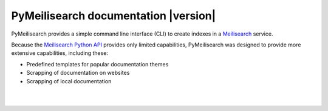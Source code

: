 PyMeilisearch documentation |version|
#####################################

PyMeilisearch provides a simple command line interface (CLI) to create
indexes in a `Meilisearch <https://www.meilisearch.com/>`_ service.

Because the `Meilisearch Python API <https://github.com/meilisearch/meilisearch-python>`_
provides only limited capabilities, PyMeilisearch was designed to provide more
extensive capabilities, including these:

- Predefined templates for popular documentation themes
- Scrapping of documentation on websites
- Scrapping of local documentation


.. raw:: html
    :file: _static/search.html

|
|

.. grid:: 2

    .. grid-item-card:: Getting started :fa:`person-running`
        :link: getting-started/index
        :link-type: doc

        Learn how to install PyMeilisearch and start a local instance
        either from the command line or from an image in a Docker
        container.

    .. grid-item-card:: User guide :fa:`book-open-reader`
        :link: user-guide/index
        :link-type: doc

        Learn how to use PyMeilisearch to scrape and upload documents
        or a website to Meilisearch and integrate Meilisearch into a
        website as a web component (search bar).

.. jinja:: main_toctree

    {% if build_api or build_examples %}
    .. grid:: 2

       {% if build_api %}
       .. grid-item-card:: API reference :fa:`book-bookmark`
           :link: autoapi/index
           :link-type: doc

           Learn about PyMeilisearch API endpoints, their capabilities, and
           how to interact with them programmatically.
        {% endif %}

       {% if build_examples %}
       .. grid-item-card:: Examples :fa:`laptop-code`
           :link: examples
           :link-type: doc

           Learn how to use PyMeilisearch to create your own indexes with
           custom templates from online files, local files, or files in the
           repositories of GitHub organizations.
        {% endif %}
    {% endif %}


.. jinja:: main_toctree

    .. toctree::
       :hidden:
       :maxdepth: 3

       getting-started/index
       user-guide/index
       {% if build_api %}
       autoapi/index
       {% endif %}
       {% if build_examples %}
       examples
       {% endif %}
       contributing.rst
